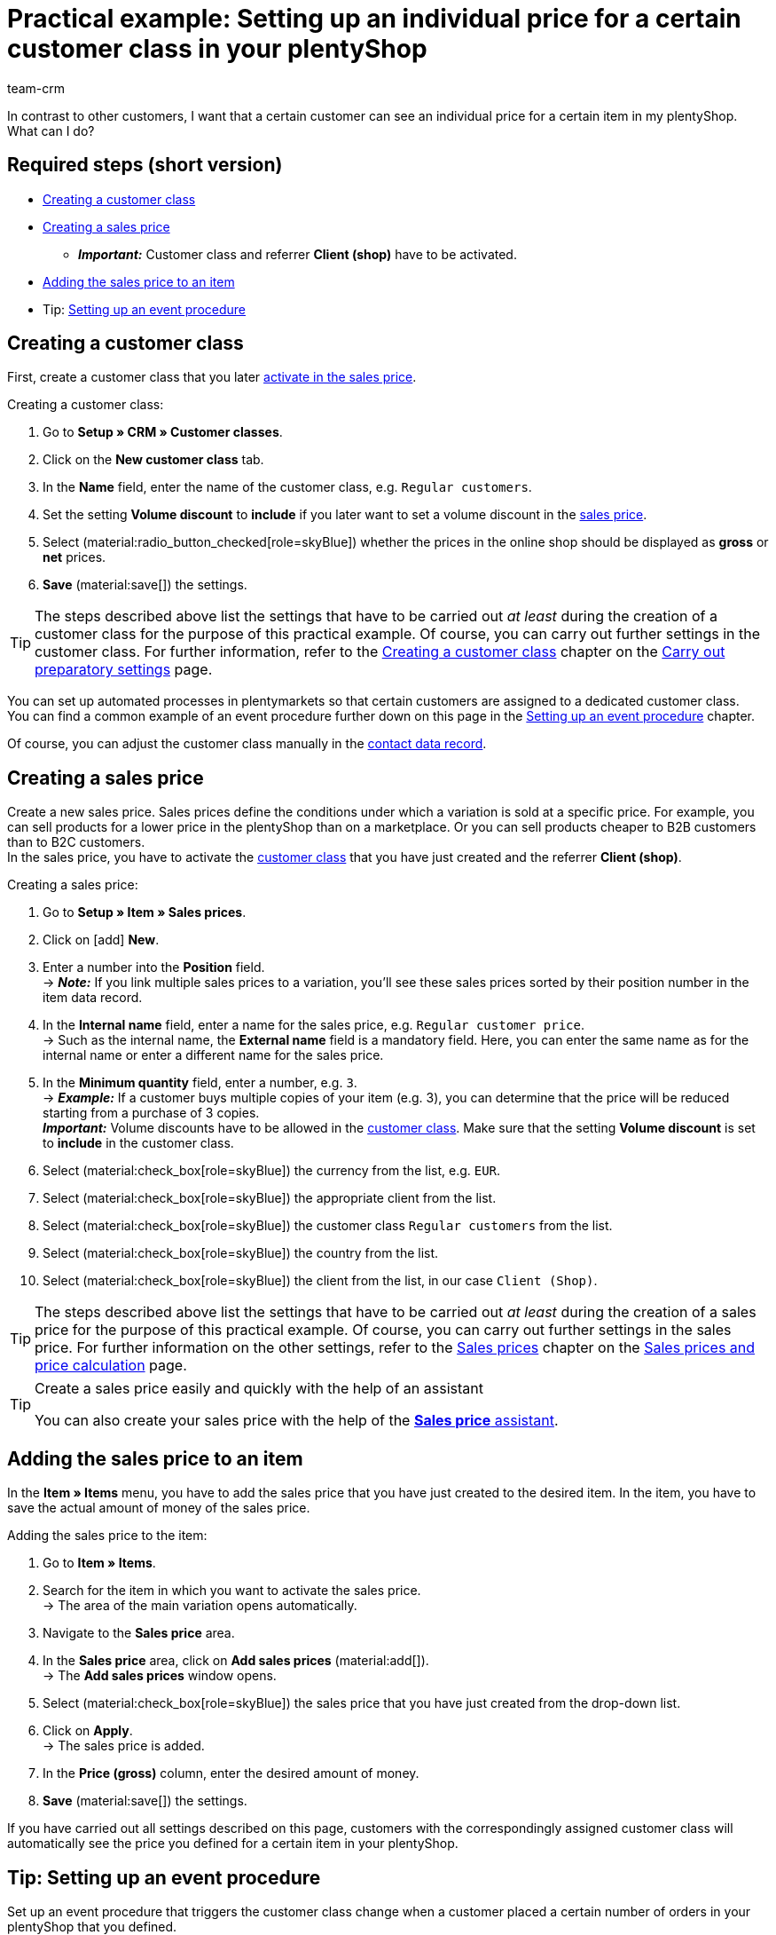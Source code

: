 = Practical example: Setting up an individual price for a certain customer class in your plentyShop
:keywords:
:description: This practical example describes how to set up an individual price for a certain customer class in your plentyShop.
:author: team-crm

In contrast to other customers, I want that a certain customer can see an individual price for a certain item in my plentyShop. What can I do?

[discrete]
== Required steps (short version)

* <<#create-customer-class, Creating a customer class>>
* <<#create-sales-price, Creating a sales price>>
** *_Important:_* Customer class and referrer *Client (shop)* have to be activated.
* <<#sales-price-item, Adding the sales price to an item>>

* Tip: <<#set-up-event-procedure, Setting up an event procedure>>

[#create-customer-class]
== Creating a customer class

First, create a customer class that you later <<#create-sales-price, activate in the sales price>>.

[.instruction]
Creating a customer class:

. Go to *Setup » CRM » Customer classes*.
. Click on the *New customer class* tab.
. In the *Name* field, enter the name of the customer class, e.g. `Regular customers`.
. Set the setting *Volume discount* to *include* if you later want to set a volume discount in the <<#create-sales-price, sales price>>.
. Select (material:radio_button_checked[role=skyBlue]) whether the prices in the online shop should be displayed as *gross* or *net* prices.
. *Save* (material:save[]) the settings.

[TIP]
The steps described above list the settings that have to be carried out _at least_ during the creation of a customer class for the purpose of this practical example. Of course, you can carry out further settings in the customer class. For further information, refer to the xref:crm:preparatory-settings.adoc#create-customer-class[Creating a customer class] chapter on the xref:crm:preparatory-settings.adoc#[Carry out preparatory settings] page.

You can set up automated processes in plentymarkets so that certain customers are assigned to a dedicated customer class. +
You can find a common example of an event procedure further down on this page in the <<#set-up-event-procedure, Setting up an event procedure>> chapter. 

Of course, you can adjust the customer class manually in the xref:crm:edit-contact.adoc#contact-details[contact data record].

[#create-sales-price]
== Creating a sales price

Create a new sales price. Sales prices define the conditions under which a variation is sold at a specific price. For example, you can sell products for a lower price in the plentyShop than on a marketplace. Or you can sell products cheaper to B2B customers than to B2C customers. +
In the sales price, you have to activate the <<#create-customer-class, customer class>> that you have just created and the referrer *Client (shop)*.

[.instruction]
Creating a sales price:

. Go to *Setup » Item » Sales prices*.
. Click on icon:add[role=green] *New*.
. Enter a number into the *Position* field. +
→ *_Note:_* If you link multiple sales prices to a variation, you’ll see these sales prices sorted by their position number in the item data record.
. In the *Internal name* field, enter a name for the sales price, e.g. `Regular customer price`. +
→ Such as the internal name, the *External name* field is a mandatory field. Here, you can enter the same name as for the internal name or enter a different name for the sales price.
. In the *Minimum quantity* field, enter a number, e.g. `3`. +
→ *_Example:_* If a customer buys multiple copies of your item (e.g. 3), you can determine that the price will be reduced starting from a purchase of 3 copies. +
*_Important:_* Volume discounts have to be allowed in the <<#create-customer-class, customer class>>. Make sure that the setting *Volume discount* is set to *include* in the customer class.
. Select (material:check_box[role=skyBlue]) the currency from the list, e.g. `EUR`.
. Select (material:check_box[role=skyBlue]) the appropriate client from the list.
. Select (material:check_box[role=skyBlue]) the customer class `Regular customers` from the list.
. Select (material:check_box[role=skyBlue]) the country from the list.
. Select (material:check_box[role=skyBlue]) the client from the list, in our case `Client (Shop)`.

[TIP]
The steps described above list the settings that have to be carried out _at least_ during the creation of a sales price for the purpose of this practical example. Of course, you can carry out further settings in the sales price. For further information on the other settings, refer to the xref:item:prices.adoc#100[Sales prices] chapter on the xref:item:prices.adoc#[Sales prices and price calculation] page.

[TIP]
.Create a sales price easily and quickly with the help of an assistant
====
You can also create your sales price with the help of the xref:item:prices.adoc#200[*Sales price* assistant].
====

[#sales-price-item]
== Adding the sales price to an item

In the *Item » Items* menu, you have to add the sales price that you have just created to the desired item. In the item, you have to save the actual amount of money of the sales price.

[.instruction]
Adding the sales price to the item:

. Go to *Item » Items*.
. Search for the item in which you want to activate the sales price. +
→ The area of the main variation opens automatically.
. Navigate to the *Sales price* area.
. In the *Sales price* area, click on *Add sales prices* (material:add[]). +
→ The *Add sales prices* window opens.
. Select (material:check_box[role=skyBlue]) the sales price that you have just created from the drop-down list.
. Click on *Apply*. +
→ The sales price is added.
. In the *Price (gross)* column, enter the desired amount of money.
. *Save* (material:save[]) the settings.

If you have carried out all settings described on this page, customers with the correspondingly assigned customer class will automatically see the price you defined for a certain item in your plentyShop.

[#set-up-event-procedure]
== Tip: Setting up an event procedure

Set up an event procedure that triggers the customer class change when a customer placed a certain number of orders in your plentyShop that you defined. 

[.instruction]
Setting up an event procedure:

. Go to *Setup » Orders » Events*.
. At the bottom left, click on *Add event procedure* (material:add[role=green]). +
→ The *Create new event procedure* window opens.
. Enter a name for the event procedure, e.g. `Change customer class after x orders`.
. Select the event as listed in <<#table-event-procedure-customer-class-number-of-orders>>.
. *Save* (icon:save[role=green]) the settings.
. Carry out the settings as listed in <<#table-event-procedure-customer-class-number-of-orders>>.
. Activate the option *Active*.
. *Save* (icon:save[role=green]) the settings.

[[table-event-procedure-customer-class-number-of-orders]]
.Setting up the “Package number generated” event procedure
[cols="2,4,3"]
|====
|Setting |Option |Selection

|Event
|Order generation > New order
|

|Filter 1
|Order > Referrer
|Client (shop)

|Filter 2
|Customer > Number of orders
|Select an operator from the list and enter a number in the field.

|Procedure
|Customer > Change customer class
|Select the <<#create-customer-class, customer class>> that you have just created from the drop-down list.

|====